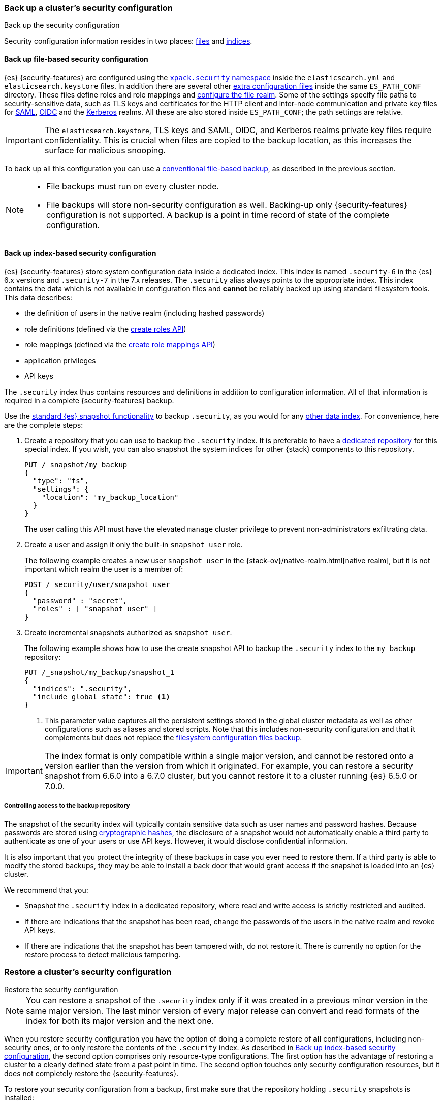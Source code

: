 [role="xpack"]
[testenv="basic"]
[[security-backup]]
=== Back up a cluster's security configuration
++++
<titleabbrev>Back up the security configuration</titleabbrev>
++++

Security configuration information resides in two places:
<<backup-security-file-based-configuration,files>> and
<<backup-security-index-configuration,indices>>.

[discrete]
[[backup-security-file-based-configuration]]
==== Back up file-based security configuration

{es} {security-features} are configured using the <<security-settings,
`xpack.security` namespace>> inside the `elasticsearch.yml` and
`elasticsearch.keystore` files. In addition there are several other
<<security-files, extra configuration files>> inside the same `ES_PATH_CONF`
directory. These files define roles and role mappings and
<<configuring-file-realm, configure the file realm>>. Some of the
settings specify file paths to security-sensitive data, such as TLS keys and
certificates for the HTTP client and inter-node communication and private key files for
<<ref-saml-settings, SAML>>, <<ref-oidc-settings, OIDC>> and the
<<ref-kerberos-settings, Kerberos>> realms. All these are also stored inside
`ES_PATH_CONF`; the path settings are relative.

IMPORTANT: The `elasticsearch.keystore`, TLS keys and SAML, OIDC, and Kerberos
realms private key files require confidentiality. This is crucial when files
are copied to the backup location, as this increases the surface for malicious
snooping.

To back up all this configuration you can use a <<backup-cluster-configuration,
conventional file-based backup>>, as described in the previous section.

[NOTE]
====

* File backups must run on every cluster node.
* File backups will store non-security configuration as well. Backing-up
only {security-features} configuration is not supported. A backup is a
point in time record of state of the complete configuration.

====

[discrete]
[[backup-security-index-configuration]]
==== Back up index-based security configuration

{es} {security-features} store system configuration data inside a
dedicated index. This index is named `.security-6` in the {es} 6.x versions and
`.security-7` in the 7.x releases. The `.security` alias always points to the
appropriate index. This index contains the data which is not available in
configuration files and *cannot* be reliably backed up using standard
filesystem tools. This data describes:

* the definition of users in the native realm (including hashed passwords)
* role definitions (defined via the <<security-api-put-role,create roles API>>)
* role mappings (defined via the
  <<security-api-put-role-mapping,create role mappings API>>)
* application privileges
* API keys

The `.security` index thus contains resources and definitions in addition to
configuration information. All of that information is required in a complete
{security-features} backup.

Use the <<modules-snapshots, standard {es} snapshot functionality>> to backup
`.security`, as you would for any <<backup-cluster-data, other data index>>.
For convenience, here are the complete steps:

. Create a repository that you can use to backup the `.security` index.
It is preferable to have a <<backup-security-repos, dedicated repository>> for
this special index. If you wish, you can also snapshot the system indices for other {stack} components to this repository. 
+
--
[source,js]
-----------------------------------
PUT /_snapshot/my_backup
{
  "type": "fs",
  "settings": {
    "location": "my_backup_location"
  }
}
-----------------------------------
// CONSOLE

The user calling this API must have the elevated `manage` cluster privilege to
prevent non-administrators exfiltrating data.

--

. Create a user and assign it only the built-in `snapshot_user` role.
+
--
The following example creates a new user `snapshot_user` in the
{stack-ov}/native-realm.html[native realm], but it is not important which
realm the user is a member of:

[source,js]
--------------------------------------------------
POST /_security/user/snapshot_user
{
  "password" : "secret",
  "roles" : [ "snapshot_user" ]
}
--------------------------------------------------
// CONSOLE
// TEST[skip:security is not enabled in this fixture]

--

. Create incremental snapshots authorized as `snapshot_user`.
+
--
The following example shows how to use the create snapshot API to backup
the `.security` index to the `my_backup` repository:

[source,js]
--------------------------------------------------
PUT /_snapshot/my_backup/snapshot_1
{
  "indices": ".security",
  "include_global_state": true <1>
}
--------------------------------------------------
// CONSOLE
// TEST[continued]

<1> This parameter value captures all the persistent settings stored in the
global cluster metadata as well as other configurations such as aliases and
stored scripts. Note that this includes non-security configuration and that it complements but does not replace the
<<backup-cluster-configuration, filesystem configuration files backup>>.

--

IMPORTANT: The index format is only compatible within a single major version,
and cannot be restored onto a version earlier than the version from which it
originated. For example, you can restore a security snapshot from 6.6.0 into a
6.7.0 cluster, but you cannot restore it to a cluster running {es} 6.5.0 or 7.0.0.

[discrete]
[[backup-security-repos]]
===== Controlling access to the backup repository

The snapshot of the security index will typically contain sensitive data such
as user names and password hashes. Because passwords are stored using
<<hashing-settings, cryptographic hashes>>, the disclosure of a snapshot would
not automatically enable a third party to authenticate as one of your users or
use API keys. However, it would disclose confidential information.

It is also important that you protect the integrity of these backups in case
you ever need to restore them. If a third party is able to modify the stored
backups, they may be able to install a back door that would grant access if the
snapshot is loaded into an {es} cluster.

We recommend that you:

* Snapshot the `.security` index in a dedicated repository, where read and write
access is strictly restricted and audited.
* If there are indications that the snapshot has been read, change the passwords
of the users in the native realm and revoke API keys.
* If there are indications that the snapshot has been tampered with, do not
restore it. There is currently no option for the restore process to detect
malicious tampering.

[[restore-security-configuration]]
=== Restore a cluster's security configuration
++++
<titleabbrev>Restore the security configuration</titleabbrev>
++++

NOTE: You can restore a snapshot of the `.security` index only if it was
created in a previous minor version in the same major version. The last minor
version of every major release can convert and read formats of the index for
both its major version and the next one.

When you restore security configuration you have the option of doing a complete
restore of *all* configurations, including non-security ones, or to only restore
the contents of the `.security` index. As described in
<<backup-security-index-configuration>>, the second option comprises only
resource-type configurations. The first option has the advantage of restoring
a cluster to a clearly defined state from a past point in time. The second option
touches only security configuration resources, but it does not completely restore
the {security-features}.

To restore your security configuration from a backup, first make sure that the
repository holding `.security` snapshots is installed:

[source,js]
--------------------------------------------------
GET /_snapshot/my_backup
--------------------------------------------------
// CONSOLE
// TEST[continued]

[source,js]
--------------------------------------------------
GET /_snapshot/my_backup/snapshot_1
--------------------------------------------------
// CONSOLE
// TEST[continued]

Then log into one of the node hosts, navigate to {es} installation directory,
and follow these steps:

. Add a new user with the `superuser` built-in role to the
{stack-ov}/file-realm.html[file realm].
+
--
For example, create a user named `restore_user`:
[source,shell]
--------------------------------------------------
bin/elasticsearch-users useradd restore_user -p password -r superuser
--------------------------------------------------
--

. Using the previously created user, delete the existing `.security-6` or
`.security-7` index.
+
--
[source,shell]
--------------------------------------------------
curl -u restore_user -X DELETE "localhost:9200/.security-*"
--------------------------------------------------
// NOTCONSOLE

WARNING: After this step any authentication that relies on the `.security`
index will not work. This means that all API calls that authenticate with
native or reserved users will fail, as will any user that relies on a native role.
The file realm user we created in the step above will continue to work
because it is not stored in the `.security` index and uses the built-in
`superuser` role.

--

. Using the same user, restore the `.security` index from the snapshot.
+
--
[source,shell]
--------------------------------------------------
 curl -u restore_user -X POST "localhost:9200/_snapshot/my_backup/snapshot_1/_restore" -H 'Content-Type: application/json' -d'
 {
    "indices": ".security-*",
    "include_global_state": true <1>
 }
 '
--------------------------------------------------
// NOTCONSOLE

<1> The `include_global_state: true` is mandatory only for a complete restore.
This will restore the global cluster metadata, which contains configuration
information for the complete cluster. If you set this to `false`, it recovers
only the contents of the `.security` index, such as usernames and password
hashes, API keys, application privileges, role and role mapping definitions.
--

. Optionally, if you need to review and override the settings that were included
in the snapshot (by the `include_global_state` flag), cherry-pick and
<<cluster-update-settings,apply the persistent settings>> that you
<<backup-cluster-configuration, have extracted>> with the
`GET _cluster/settings` API.

. If you pursue a complete point in time restore of the cluster, you also have
to restore configuration files. Again, this will restore non-security settings as
well.
+
--
This entails a straight-up filesystem copy of the backed up configuration files,
overwriting the contents of `$ES_PATH_CONF`, and restarting the node. This
needs to be done on *every node*. Depending on the extent of the differences
between your current cluster configuration and the restored configuration, you
may not be able to perform a rolling restart. If you are performing a full
restore of your configuration directory, we recommend a full cluster restart as
the safest option. Alternatively, you may wish to restore your configuration
files to a separate location on disk and use file comparison tools to review
the differences between your existing configuration and the restored
configuration.
--
